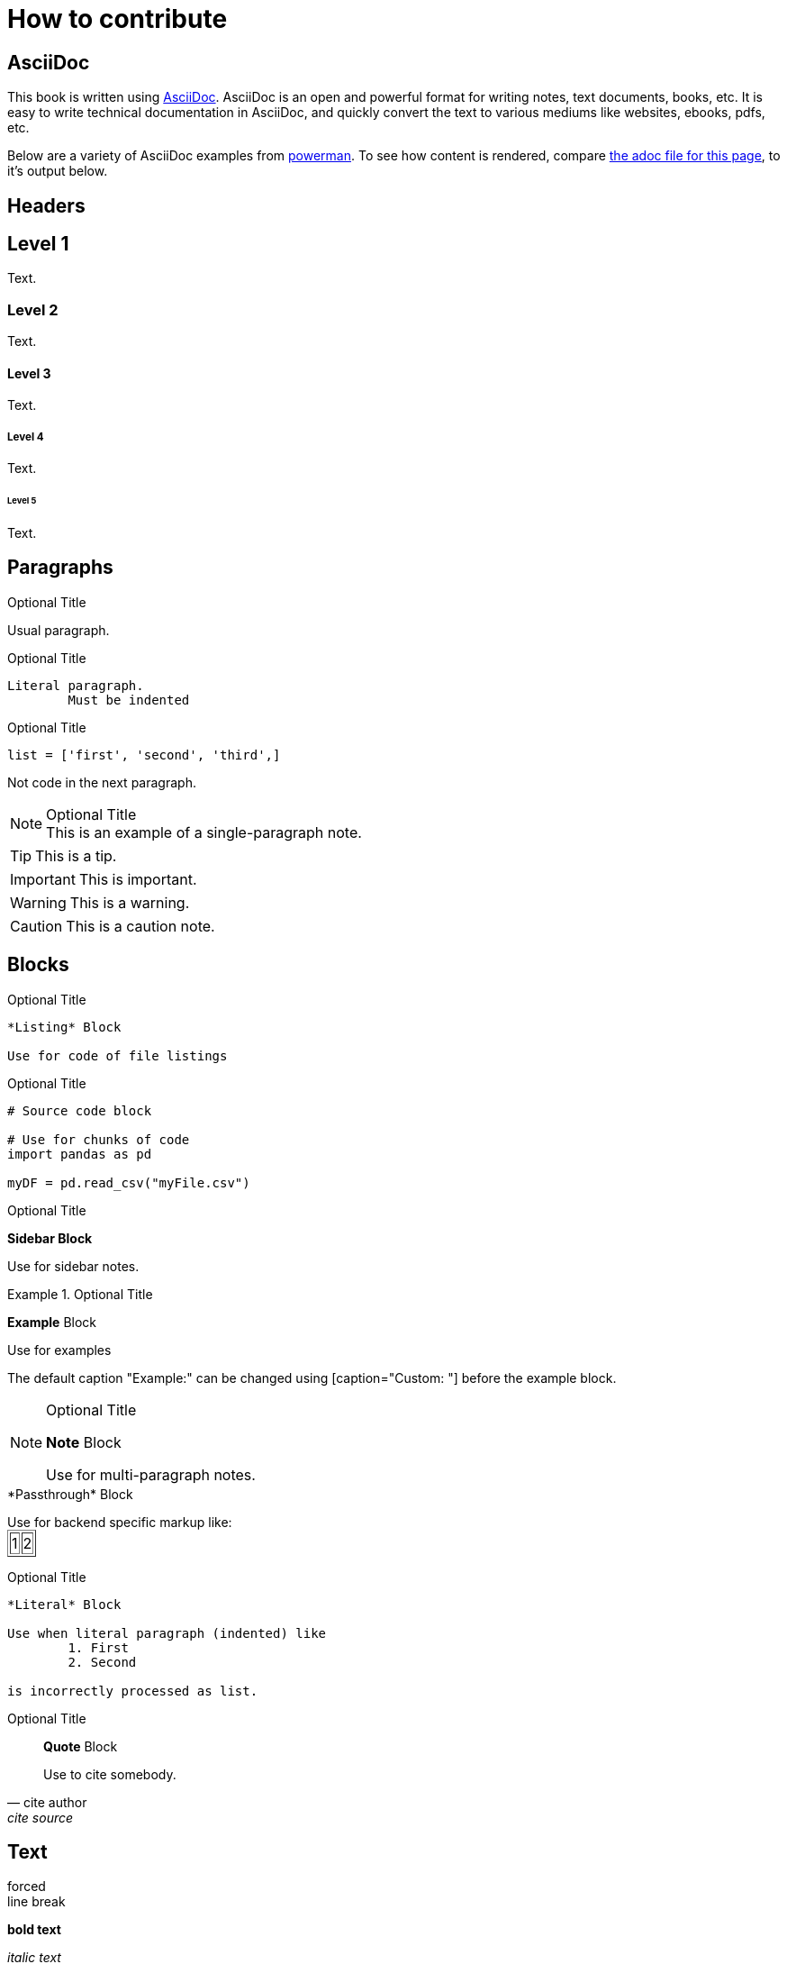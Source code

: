 = How to contribute

== AsciiDoc

This book is written using https://asciidoc.org/[AsciiDoc]. AsciiDoc is an open and powerful format for writing notes, text documents, books, etc. It is easy to write technical documentation in AsciiDoc, and quickly convert the text to various mediums like websites, ebooks, pdfs, etc.

Below are a variety of AsciiDoc examples from https://powerman.name/doc/asciidoc[powerman]. To see how content is rendered, compare https://raw.githubusercontent.com/TheDataMine/the-examples-book/staging/content/modules/ROOT/pages/how-to-contribute.adoc[the adoc file for this page], to it's output below.

== Headers

== Level 1
Text.

=== Level 2
Text.

==== Level 3
Text.

===== Level 4
Text.

====== Level 5
Text.

== Paragraphs

.Optional Title

Usual
paragraph.

.Optional Title

	Literal paragraph.
		Must be indented

.Optional Title

[source,python]
list = ['first', 'second', 'third',]

Not code in the next paragraph.

.Optional Title
[NOTE]
This is an example of a single-paragraph note.

[TIP]
This is a tip.

[IMPORTANT]
This is important.

[WARNING]
This is a warning.

[CAUTION]
This is a caution note.

== Blocks

.Optional Title
----
*Listing* Block

Use for code of file listings
----

.Optional Title
[source,python]
----
# Source code block

# Use for chunks of code
import pandas as pd

myDF = pd.read_csv("myFile.csv")
----

.Optional Title
****
*Sidebar Block*

Use for sidebar notes.
****

.Optional Title
====
*Example* Block

Use for examples

The default caption "Example:" can be changed using [caption="Custom: "] before the example block.
====

.Optional Title
[NOTE]
====
*Note* Block

Use for multi-paragraph notes.
====

////
*Comment* Block

Use for comments that do not appear.
////

++++
*Passthrough* Block

<p>
Use for backend specific markup like:

<table border="1">
	<tr>
		<td>1</td>
		<td>2</td>
	</tr>
</table>

</p>
++++

.Optional Title
....
*Literal* Block

Use when literal paragraph (indented) like
	1. First
	2. Second

is incorrectly processed as list.
....

.Optional Title
[quote, cite author, cite source]
____
*Quote* Block

Use to cite somebody.
____

== Text

forced +
line break

*bold text*

_italic text_

+monospaced text+

#highlighted text#

'`double quoted`'

"`single quoted`"

text^super^

text~sub~

A command: `echo "some command"`

+monospaced and *bold*+

`passthrough *bold*`

// Comment -- invisible

Special symbols: (C) (R) (TM) -- ... -> <- => <= &#182;

Escape characters:
\_italic_, +++_italic_+++, t\__e__st, +++t__e__st+++, +++<b>bold</b>+++, $$<b>normal</b>$$, \&#182;, \`not single quoted', \``not double quoted''

== Links

[[custom-anchor-link-01]]
Text for the custom anchor link `custom-anchor-link-01`.

anchor:custom-anchor-link-02[]
Text for the custom anchor link `custom-anchor-link-02`.

<<custom-anchor-link-01>>

<<custom-anchor-link-01, My Anchor Link 1>>

xref:custom-anchor-link-02[]

xref:custom-anchor-link-02[My Anchor Link 2]

https://google.com[Link to Google]

== Footnotes

This is true.footnote:disclaimer[At least in my opinion.]

Really, it is.footnote:disclaimer[]

== Images

== Lists

- Unordered list
- Another item
- Another item
+
[NOTE]
Some important note really quick.
+
- Back to the list

. Ordered list
. Another item
. Another item
+
[NOTE]
Some important note really quick.
+
. Back to the list

First::
First item in description list.
Second::
Second item in description list.

* [*] Checked item 1
* [x] Checked item 2
* [ ] Unchecked item

[%iteractive]
* [x] Do project 1
* [ ] Do project 2
* [ ] Do project 3

== UI Macros

=== Button syntax

Press btn:[Submit] when you are ready to submit and btn:[Cancel], if you want to cancel.

=== Keybinding syntax

To exit vim press kbd:[Ctrl+C], type `:wq`, and press kbd:[Enter].

=== Menu syntax

To exit, click on menu:File[Close].

To export as PDF, click on menu:File[Export as... > PDF].
== Tables
